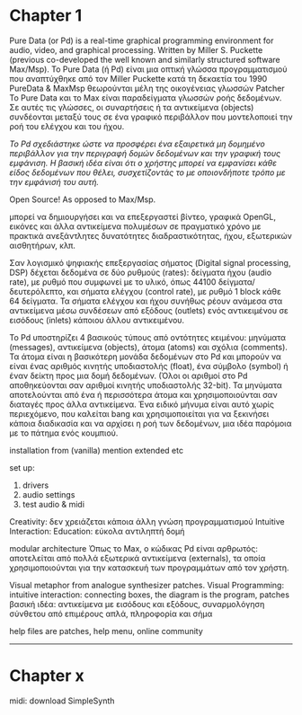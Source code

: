 * Chapter 1

Pure Data (or Pd) is a real-time graphical programming environment for audio, video, and graphical processing.
Written by Miller S. Puckette (previous co-developed the well known and similarly structured software Max/Msp).
Το Pure Data (ή Pd) είναι μια οπτική γλώσσα προγραμματισμού που αναπτύχθηκε από τον Miller Puckette κατά τη δεκαετία του 1990
PureData & MaxMsp θεωρούνται μέλη της οικογένειας γλωσσών Patcher
Το Pure Data και το Max είναι παραδείγματα γλωσσών ροής δεδομένων.
Σε αυτές τις γλώσσες, οι συναρτήσεις ή τα αντικείμενα (objects) συνδέονται μεταξύ τους σε ένα γραφικό περιβάλλον
που μοντελοποιεί την ροή του ελέγχου και του ήχου.

/Το Pd σχεδιάστηκε ώστε να προσφέρει ένα εξαιρετικά μη δομημένο περιβάλλον για την περιγραφή δομών δεδομένων και την γραφική τους εμφάνιση.
Η βασική ιδέα είναι ότι ο χρήστης μπορεί να εμφανίσει κάθε είδος δεδομένων που θέλει, συσχετίζοντάς το με οποιονδήποτε τρόπο με την εμφάνισή του αυτή./


Open Source! As opposed to Max/Msp.

μπορεί να δημιουργήσει και να επεξεργαστεί βίντεο, γραφικά OpenGL, εικόνες και άλλα αντικείμενα πολυμέσων
σε πραγματικό χρόνο με πρακτικά ανεξάντλητες δυνατότητες διαδραστικότητας, ήχου, εξωτερικών αισθητήρων, κλπ.


Σαν λογισμικό ψηφιακής επεξεργασίας σήματος (Digital signal processing, DSP) δέχεται δεδομένα σε δύο ρυθμούς (rates):
δείγματα ήχου (audio rate), με ρυθμό που συμφωνεί με το υλικό, όπως 44100 δείγματα/δευτερόλεπτο,
και σήματα ελέγχου (control rate), με ρυθμό 1 block κάθε 64 δείγματα.
Τα σήματα ελέγχου και ήχου συνήθως ρέουν ανάμεσα στα αντικείμενα μέσω συνδέσεων
από εξόδους (outlets) ενός αντικειμένου σε εισόδους (inlets) κάποιου άλλου αντικειμένου.


Το Pd υποστηρίζει 4 βασικούς τύπους από οντότητες κειμένου:
μηνύματα (messages), αντικείμενα (objects), άτομα (atoms) και σχόλια (comments).
Τα άτομα είναι η βασικότερη μονάδα δεδομένων στο Pd και μπορούν να είναι
ένας αριθμός κινητής υποδιαστολής (float), ένα σύμβολο (symbol) ή έναν δείκτη προς μια δομή δεδομένων.
(Όλοι οι αριθμοί στο Pd αποθηκεύονται σαν αριθμοί κινητής υποδιαστολής 32-bit).
Τα μηνύματα αποτελούνται από ένα ή περισσότερα άτομα και χρησιμοποιούνται σαν διαταγές προς άλλα αντικείμενα.
Ένα ειδικό μήνυμα είναι αυτό χωρίς περιεχόμενο, που καλείται bang και χρησιμοποιείται για να ξεκινήσει κάποια διαδικασία
και να αρχίσει η ροή των δεδομένων, μια ιδέα παρόμοια με το πάτημα ενός κουμπιού.


installation from (vanilla)
mention extended etc


set up:
1. drivers
2. audio settings
3. test audio & midi


Creativity: δεν χρειάζεται κάποια άλλη γνώση προγραμματισμού
Intuitive Interaction:
Education: εύκολα αντιληπτή δομή

modular architecture
Όπως το Max, ο κώδικας Pd είναι αρθρωτός: αποτελείται από πολλά εξωτερικά αντικείμενα (externals), τα οποία χρησιμοποιούνται για την κατασκευή των προγραμμάτων από τον χρήστη.

Visual metaphor from analogue synthesizer patches.
Visual Programming:
intuitive interaction: connecting boxes, the diagram is the program, patches
βασική ιδέα:  αντικείμενα με εισόδους και εξόδους, συναρμολόγηση σύνθετου από επιμέρους απλά, πληροφορία και σήμα


help files are patches, help menu, online community

------
* Chapter x
midi: download SimpleSynth
